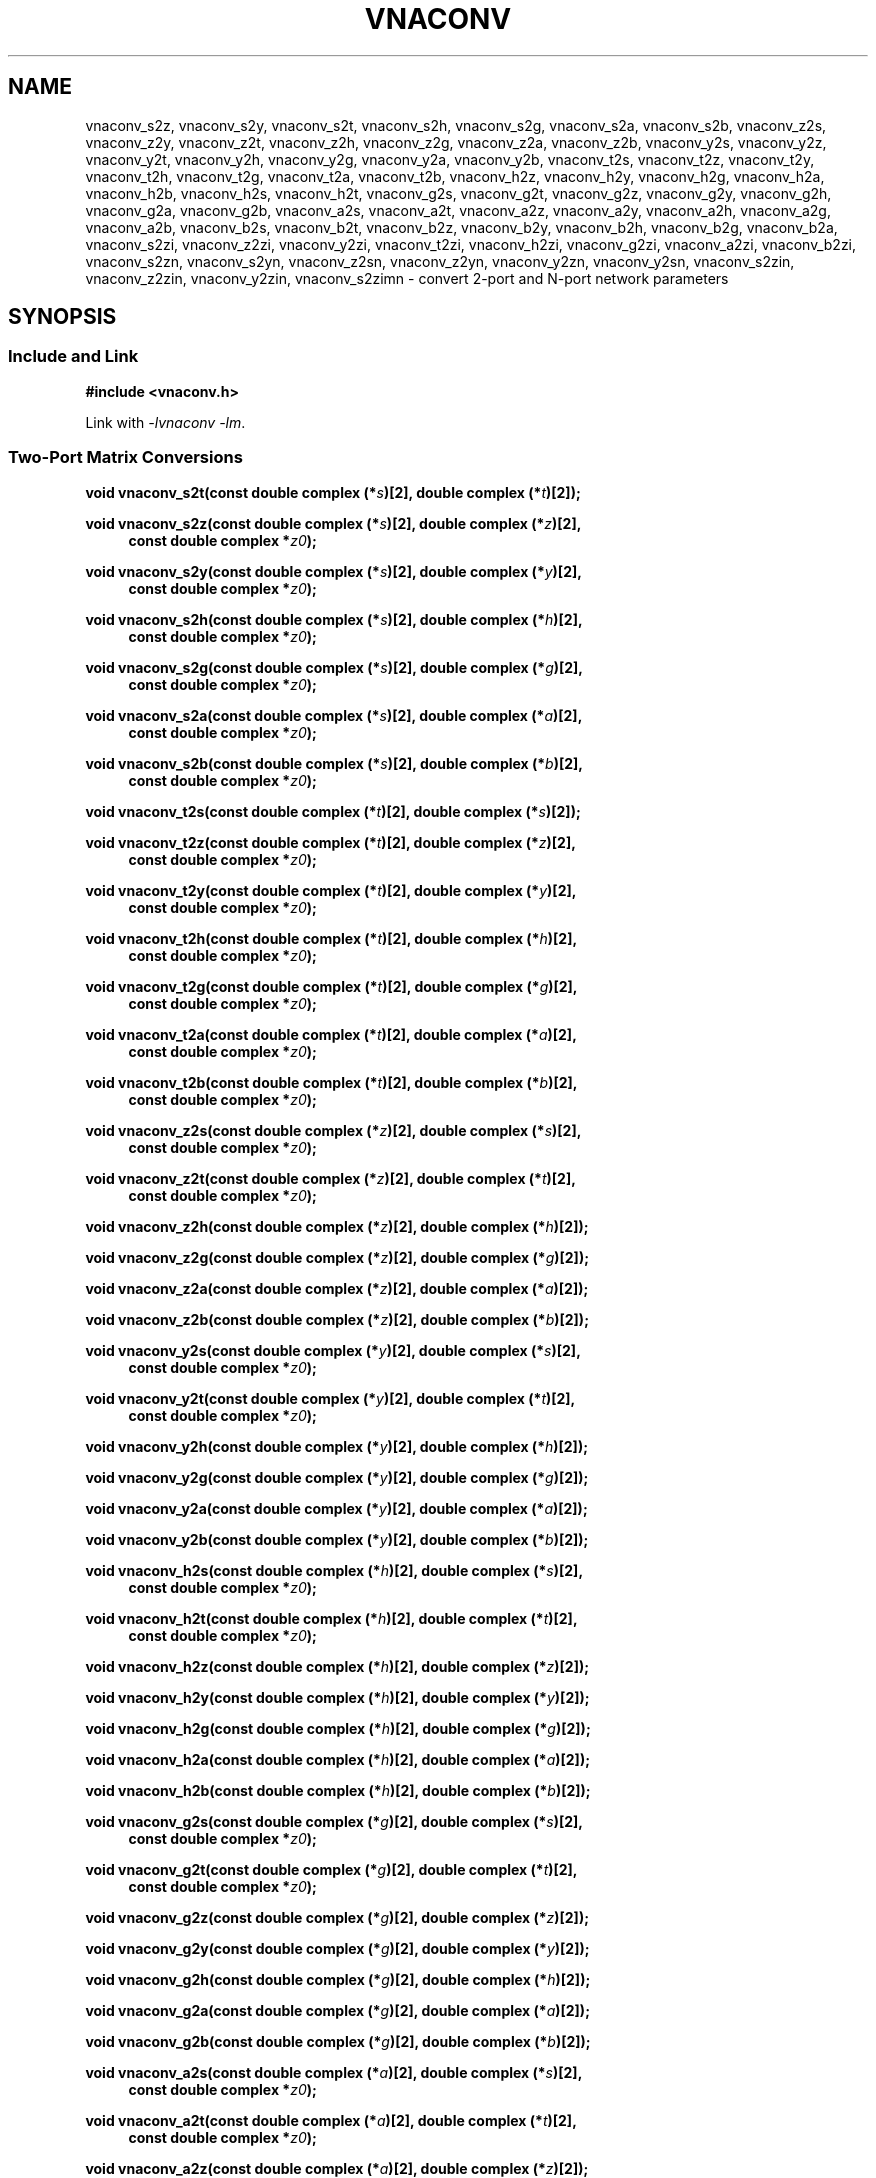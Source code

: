 .\"
.\" Electrical Network Parameter Conversion Library
.\" Copyright © 2020 D Scott Guthridge <scott_guthridge@rompromity.net>
.\"
.\" This program is free software: you can redistribute it and/or modify
.\" it under the terms of the GNU General Public License as published
.\" by the Free Software Foundation, either version 3 of the License, or
.\" (at your option) any later version.
.\"
.\" This program is distributed in the hope that it will be useful,
.\" but WITHOUT ANY WARRANTY; without even the implied warranty of
.\" MERCHANTABILITY or FITNESS FOR A PARTICULAR PURPOSE.  See the GNU
.\" General Public License for more details.
.\"
.\" You should have received a copy of the GNU General Public License
.\" along with this program.  If not, see <http://www.gnu.org/licenses/>.
.\"
.TH VNACONV 3 "JULY 2017" GNU
.nh
.SH NAME
vnaconv_s2z, vnaconv_s2y, vnaconv_s2t, vnaconv_s2h, vnaconv_s2g, vnaconv_s2a, vnaconv_s2b, vnaconv_z2s, vnaconv_z2y, vnaconv_z2t, vnaconv_z2h, vnaconv_z2g, vnaconv_z2a, vnaconv_z2b, vnaconv_y2s, vnaconv_y2z, vnaconv_y2t, vnaconv_y2h, vnaconv_y2g, vnaconv_y2a, vnaconv_y2b, vnaconv_t2s, vnaconv_t2z, vnaconv_t2y, vnaconv_t2h, vnaconv_t2g, vnaconv_t2a, vnaconv_t2b, vnaconv_h2z, vnaconv_h2y, vnaconv_h2g, vnaconv_h2a, vnaconv_h2b, vnaconv_h2s, vnaconv_h2t, vnaconv_g2s, vnaconv_g2t, vnaconv_g2z, vnaconv_g2y, vnaconv_g2h, vnaconv_g2a, vnaconv_g2b, vnaconv_a2s, vnaconv_a2t, vnaconv_a2z, vnaconv_a2y, vnaconv_a2h, vnaconv_a2g, vnaconv_a2b, vnaconv_b2s, vnaconv_b2t, vnaconv_b2z, vnaconv_b2y, vnaconv_b2h, vnaconv_b2g, vnaconv_b2a, vnaconv_s2zi, vnaconv_z2zi, vnaconv_y2zi, vnaconv_t2zi, vnaconv_h2zi, vnaconv_g2zi, vnaconv_a2zi, vnaconv_b2zi, vnaconv_s2zn, vnaconv_s2yn, vnaconv_z2sn, vnaconv_z2yn, vnaconv_y2zn, vnaconv_y2sn, vnaconv_s2zin, vnaconv_z2zin, vnaconv_y2zin, vnaconv_s2zimn \- convert 2-port and N-port network parameters
.\"
.SH SYNOPSIS
.SS "Include and Link"
.B #include <vnaconv.h>
.PP
Link with \fI-lvnaconv\fP \fI-lm\fP.
.SS "Two-Port Matrix Conversions"
.BI "void vnaconv_s2t(const double complex (*" s ")[2],"
.BI "double complex (*" t ")[2]);"
.PP
.BI "void vnaconv_s2z(const double complex (*" s ")[2],"
.BI "double complex (*" z ")[2],
.in +4n
.BI "const double complex *" z0 ");"
.in -4n
.PP
.BI "void vnaconv_s2y(const double complex (*" s ")[2],"
.BI "double complex (*" y ")[2],
.in +4n
.BI "const double complex *" z0 ");"
.in -4n
.PP
.BI "void vnaconv_s2h(const double complex (*" s ")[2],"
.BI "double complex (*" h ")[2],
.in +4n
.BI "const double complex *" z0 ");"
.in -4n
.PP
.BI "void vnaconv_s2g(const double complex (*" s ")[2],"
.BI "double complex (*" g ")[2],
.in +4n
.BI "const double complex *" z0 ");"
.in -4n
.PP
.BI "void vnaconv_s2a(const double complex (*" s ")[2],"
.BI "double complex (*" a ")[2],
.in +4n
.BI "const double complex *" z0 ");"
.in -4n
.PP
.BI "void vnaconv_s2b(const double complex (*" s ")[2],"
.BI "double complex (*" b ")[2],
.in +4n
.BI "const double complex *" z0 ");"
.in -4n
.PP
.BI "void vnaconv_t2s(const double complex (*" t ")[2],"
.BI "double complex (*" s ")[2]);
.PP
.BI "void vnaconv_t2z(const double complex (*" t ")[2],"
.BI "double complex (*" z ")[2],
.in +4n
.BI "const double complex *" z0 ");"
.in -4n
.PP
.BI "void vnaconv_t2y(const double complex (*" t ")[2],"
.BI "double complex (*" y ")[2],
.in +4n
.BI "const double complex *" z0 ");"
.in -4n
.PP
.BI "void vnaconv_t2h(const double complex (*" t ")[2],"
.BI "double complex (*" h ")[2],
.in +4n
.BI "const double complex *" z0 ");"
.in -4n
.PP
.BI "void vnaconv_t2g(const double complex (*" t ")[2],"
.BI "double complex (*" g ")[2],
.in +4n
.BI "const double complex *" z0 ");"
.in -4n
.PP
.BI "void vnaconv_t2a(const double complex (*" t ")[2],"
.BI "double complex (*" a ")[2],
.in +4n
.BI "const double complex *" z0 ");"
.in -4n
.PP
.BI "void vnaconv_t2b(const double complex (*" t ")[2],"
.BI "double complex (*" b ")[2],
.in +4n
.BI "const double complex *" z0 ");"
.in -4n
.PP
.BI "void vnaconv_z2s(const double complex (*" z ")[2],"
.BI "double complex (*" s ")[2],
.in +4n
.BI "const double complex *" z0 ");"
.in -4n
.PP
.BI "void vnaconv_z2t(const double complex (*" z ")[2],"
.BI "double complex (*" t ")[2],
.in +4n
.BI "const double complex *" z0 ");"
.in -4n
.PP
.BI "void vnaconv_z2h(const double complex (*" z ")[2],"
.BI "double complex (*" h ")[2]);"
.PP
.BI "void vnaconv_z2g(const double complex (*" z ")[2],"
.BI "double complex (*" g ")[2]);"
.PP
.BI "void vnaconv_z2a(const double complex (*" z ")[2],"
.BI "double complex (*" a ")[2]);"
.PP
.BI "void vnaconv_z2b(const double complex (*" z ")[2],"
.BI "double complex (*" b ")[2]);"
.PP
.BI "void vnaconv_y2s(const double complex (*" y ")[2],"
.BI "double complex (*" s ")[2],
.in +4n
.BI "const double complex *" z0 ");"
.in -4n
.PP
.BI "void vnaconv_y2t(const double complex (*" y ")[2],"
.BI "double complex (*" t ")[2],
.in +4n
.BI "const double complex *" z0 ");"
.in -4n
.PP
.BI "void vnaconv_y2h(const double complex (*" y ")[2],"
.BI "double complex (*" h ")[2]);"
.PP
.BI "void vnaconv_y2g(const double complex (*" y ")[2],"
.BI "double complex (*" g ")[2]);"
.PP
.BI "void vnaconv_y2a(const double complex (*" y ")[2],"
.BI "double complex (*" a ")[2]);"
.PP
.BI "void vnaconv_y2b(const double complex (*" y ")[2],"
.BI "double complex (*" b ")[2]);"
.PP
.BI "void vnaconv_h2s(const double complex (*" h ")[2],"
.BI "double complex (*" s ")[2],
.in +4n
.BI "const double complex *" z0 ");"
.in -4n
.PP
.BI "void vnaconv_h2t(const double complex (*" h ")[2],"
.BI "double complex (*" t ")[2],
.in +4n
.BI "const double complex *" z0 ");"
.in -4n
.PP
.BI "void vnaconv_h2z(const double complex (*" h ")[2],"
.BI "double complex (*" z ")[2]);"
.PP
.BI "void vnaconv_h2y(const double complex (*" h ")[2],"
.BI "double complex (*" y ")[2]);"
.PP
.BI "void vnaconv_h2g(const double complex (*" h ")[2],"
.BI "double complex (*" g ")[2]);"
.PP
.BI "void vnaconv_h2a(const double complex (*" h ")[2],"
.BI "double complex (*" a ")[2]);"
.PP
.BI "void vnaconv_h2b(const double complex (*" h ")[2],"
.BI "double complex (*" b ")[2]);"
.PP
.BI "void vnaconv_g2s(const double complex (*" g ")[2],"
.BI "double complex (*" s ")[2],
.in +4n
.BI "const double complex *" z0 ");"
.in -4n
.PP
.BI "void vnaconv_g2t(const double complex (*" g ")[2],"
.BI "double complex (*" t ")[2],
.in +4n
.BI "const double complex *" z0 ");"
.in -4n
.PP
.BI "void vnaconv_g2z(const double complex (*" g ")[2],"
.BI "double complex (*" z ")[2]);"
.PP
.BI "void vnaconv_g2y(const double complex (*" g ")[2],"
.BI "double complex (*" y ")[2]);"
.PP
.BI "void vnaconv_g2h(const double complex (*" g ")[2],"
.BI "double complex (*" h ")[2]);"
.PP
.BI "void vnaconv_g2a(const double complex (*" g ")[2],"
.BI "double complex (*" a ")[2]);"
.PP
.BI "void vnaconv_g2b(const double complex (*" g ")[2],"
.BI "double complex (*" b ")[2]);"
.PP
.BI "void vnaconv_a2s(const double complex (*" a ")[2],"
.BI "double complex (*" s ")[2],
.in +4n
.BI "const double complex *" z0 ");"
.in -4n
.PP
.BI "void vnaconv_a2t(const double complex (*" a ")[2],"
.BI "double complex (*" t ")[2],
.in +4n
.BI "const double complex *" z0 ");"
.in -4n
.PP
.BI "void vnaconv_a2z(const double complex (*" a ")[2],"
.BI "double complex (*" z ")[2]);"
.PP
.BI "void vnaconv_a2y(const double complex (*" a ")[2],"
.BI "double complex (*" y ")[2]);"
.PP
.BI "void vnaconv_a2h(const double complex (*" a ")[2],"
.BI "double complex (*" h ")[2]);"
.PP
.BI "void vnaconv_a2g(const double complex (*" a ")[2],"
.BI "double complex (*" g ")[2]);"
.PP
.BI "void vnaconv_a2b(const double complex (*" a ")[2],"
.BI "double complex (*" b ")[2]);"
.PP
.BI "void vnaconv_b2s(const double complex (*" b ")[2],"
.BI "double complex (*" s ")[2],
.in +4n
.BI "const double complex *" z0 ");"
.PP
.BI "void vnaconv_b2t(const double complex (*" b ")[2],"
.BI "double complex (*" t ")[2],
.in +4n
.BI "const double complex *" z0 ");"
.PP
.BI "void vnaconv_b2z(const double complex (*" b ")[2],"
.BI "double complex (*" z ")[2]);"
.PP
.BI "void vnaconv_b2y(const double complex (*" b ")[2],"
.BI "double complex (*" y ")[2]);"
.PP
.BI "void vnaconv_b2h(const double complex (*" b ")[2],"
.BI "double complex (*" h ")[2]);"
.PP
.BI "void vnaconv_b2g(const double complex (*" b ")[2],"
.BI "double complex (*" g ")[2]);"
.PP
.BI "void vnaconv_b2a(const double complex (*" b ")[2],"
.BI "double complex (*" a ")[2]);"
.\"
.SS "2-Port Matrix to Input Impedance"
.PP
.BI "void vnaconv_s2zi(const double complex (*" s ")[2],"
.BI "double complex " zi "[2],"
.in +4n
.BI "const double complex *" z0 ");"
.in -4n
.PP
.BI "void vnaconv_t2zi(const double complex (*" t ")[2],"
.BI "double complex " zi "[2],"
.in +4n
.BI "const double complex *" z0 ");"
.in -4n
.PP
.BI "void vnaconv_z2zi(const double complex (*" z ")[2],"
.BI "double complex " zi "[2],"
.in +4n
.BI "const double complex *" z0 ");"
.in -4n
.PP
.BI "void vnaconv_y2zi(const double complex (*" y ")[2],"
.BI "double complex " zi "[2],"
.in +4n
.BI "const double complex *" z0 ");"
.in -4n
.PP
.BI "void vnaconv_h2zi(const double complex (*" h ")[2],"
.BI "double complex " zi "[2],"
.in +4n
.BI "const double complex *" z0 ");"
.in -4n
.PP
.BI "void vnaconv_g2zi(const double complex (*" g ")[2],"
.BI "double complex " zi "[2],"
.in +4n
.BI "const double complex *" z0 ");"
.in -4n
.PP
.BI "void vnaconv_a2zi(const double complex (*" a ")[2],"
.BI "double complex " zi "[2],"
.in +4n
.BI "const double complex *" z0 ");"
.in -4n
.PP
.BI "void vnaconv_b2zi(const double complex (*" b ")[2],"
.BI "double complex " zi "[2],"
.in +4n
.BI "const double complex *" z0 ");"
.in -4n
.\"
.SS "N-Port Matrix Conversions"
.BI "void vnaconv_s2zn(const double complex *" s ", double complex *" z ,
.in +4n
.BI "const double complex *" z0 ", int " n ");"
.in -4n
.PP
.BI "void vnaconv_s2yn(const double complex *" s ", double complex *" y ,
.in +4n
.BI "const double complex *" z0 ", int " n ");"
.in -4n
.PP
.BI "void vnaconv_z2sn(const double complex *" z ", double complex *" s ,
.in +4n
.BI "const double complex *" z0 ", int " n ");"
.in -4n
.PP
.BI "void vnaconv_z2yn(const double complex *" z ", double complex *" y ,
.BI "int " n ");"
.PP
.BI "void vnaconv_y2sn(const double complex *" y ", double complex *" s ,
.in +4n
.BI "const double complex *" z0 ", int " n ");"
.in -4n
.PP
.BI "void vnaconv_y2zn(const double complex *" y ", double complex *" z ,
.BI "int " n ");"
.\"
.SS "N-Port Matrix To Input Impedance"
.BI "void vnaconv_s2zin(const double complex *" s ", double complex *" zi ,
.in +4n
.BI "const double complex *" z0 ", int " n ");"
.in -4n
.PP
.BI "void vnaconv_z2zin(const double complex *" z ", double complex *" zi ,
.in +4n
.BI "const double complex *" z0 ", int " n ");"
.in -4n
.PP
.BI "void vnaconv_y2zin(const double complex *" y ", double complex *" zi ,
.in +4n
.BI "const double complex *" z0 ", int " n ");"
.in -4n
.SS "Rectangular Matrix to Input Impedance"
.BI "void vnaconv_s2zimn(const double complex *" s ", double complex *" zi ,
.in +4n
.BI "const double complex *" z0 ", int " rows ", int " columns ");"
.in -4n
.sp
.\"
.SH DESCRIPTION
These functions convert between various mathematical representations
of electrical n-port networks.
Representations include scattering (s-parameters), scattering-transfer
(t-parameters), impedance (z-parameters), admittance (y-parameters),
hybrid (h-parameters), inverse hybrid (g-parameters), \s-2ABCD\s+2
(a-parameters) and inverse \s-2ABCD\s+2 (b-parameters).
.PP
While s-parameters, z-parameters and y-parameters are defined for any
number of ports, t-parameters, h-parameters, g-parameters, a-parameters
and b-parameters are defined for two-port networks only.
The library contains one set of functions for two-port networks and
another set of functions for n-port networks \- the later all have names
ending in \fBn\fP.
For example, \fBvnaconv_s2y\fP() is the function to convert from
s-parameters to y-parameters for two-port, while \fBvnaconv_s2yn\fP()
is the equivalent function for n-ports.
The two-port functions take matrices of type double complex [2][2] while
the n-port functions take the address of the first element of an \fIn\fP
x \fIn\fP complex matrix (appearing in memory in C row-major order).
In both cases, the input and output matrices can refer to the same
memory, i.e. you can pass the same matrix as input and output
to do an in-place conversion.
.PP
The \fIz0\fP parameter, common to both cases, is a pointer to a vector
of system impedances, i.e. the impedance seen by the network looking out
of each of its ports.
.PP
Two-port example:
.in +4n
.nf
double complex s[2][2];
double complex z[2][2];
static double complex z0[2] = { 50.0, 50.0 };

vnaconv_s2z(s, z, z0);
.fi
.in -4n
.PP
N-port example:
.in +4n
.nf
double complex s[3][3];
double complex z[3][3];
static double complex z0[3] = { 50.0, 75.0, 110.0 };

vnaconv_s2zn(&s[0][0], &z[0][0], z0, 3);
vnaconv_s2zn(*s, *z, z0, 3);    /* equivalent expression */
.fi
.in -4n
.PP
Through the rules of pointer arithmetic, the second call to
\fBvnaconv_s2zn\fP() is equivalent to the first.
In the second expression, the array rule implicitly promotes s and z from
array of three arrays of three double complex (double complex [3][3])
to pointer to array of three double complex (double complex (*)[3]).
Applying the indirection operator (*) to this intermediate type yields
type array of three double complex (double complex [3]).
The array rule then implicitly promotes the result to pointer to double
complex (double complex *).
In either form, these expressions give the correct type without need of
a type cast.
.\"
.PP
In order to give a more detailed description of the various parameter
matrices, we must first give a few definitions.  Let:
.sp
.in +4n
A1 and A2 be the incident voltages into ports 1 and 2,
.br
B1 and B2 be the reflected voltages out of ports 1 and 2,
.br
V1 and V2 be the voltages at ports 1 and 2,
.br
I1 and I2 be the currents into ports 1 and 2, and
.br
Z1 and Z2 be the system impedances the device sees looking out of
its ports.
.in -4n
.sp
The relationships between
.ie t \{\
.EQ
{ A sub i }, { B sub i }, { V sub i }, { I sub i }
.EN
.\}
.el \{\
A1, A2, B1, B2, V1, V2, I1 and I2
.\}
are:
.sp
.in +4n
.ie t \{\
.EQ
matrix{
    lcol{
        { A sub i = { 1 over 2 } { K sub i } ( { V sub i } + { I sub i } { Z sub i } ) }
        above
        { B sub i = { 1 over 2 } { K sub i } ( { V sub i } - { I sub i } { Z sub i sup * } ) }
    }
    lcol{
        { V sub i } = { { { A sub i } { Z sub i sup * } + { B sub i } { Z sub i } } over { { K sub i } re({ Z sub i }) } }
        above
        { I sub i } = { { { A sub i } - { B sub i } } over { { K sub i } re({ Z sub i }) } }
    }
}
.EN
.sp
where
.EQ
{ K sub i } = { { 1 } over { sqrt{ |{ re({ Z sub i }) }| } } },
.EN
and * is the conjugation operator.
.\}
.el \{\
.TS
tab(;);
l l.
A1 = 1/2 K1 (V1 + Z1  I1); V1 = (Z1* A1 + Z1 B1) / (K1 real(Z1))
B1 = 1/2 K1 (V1 - Z1* I1); I1 = (A1 - B1)        / (K1 real(Z1))
A2 = 1/2 K2 (V2 + Z2  I2); V2 = (Z2* A2 + Z2 B2) / (K2 real(Z2))
B2 = 1/2 K2 (V2 - Z2* I2); I2 = (A2 - B2)        / (K2 real(Z2))
.TE
.sp
.nf
where: K1 = 1 / sqrt(abs(real(Z1)))
       K2 = 1 / sqrt(abs(real(Z2)))
       and * is the conjugate operator
.fi
.\}
.in -4n
.sp
We can now show the relationships for each representation of network
parameters.  The \fBs\fP (scattering) parameters satisfy:
.sp
.in +4n
.ie t \{\
.EQ
left [ matrix{ ccol{ { B sub 1 } above { B sub 2 } } } right ] ~=~
left [ matrix{ ccol{ { s sub 11 } above { s sub 21 } }
               ccol{ { s sub 12 } above { s sub 22 } } } right ] ~
left [ matrix{ ccol{ { A sub 1 } above { A sub 2 } } } right ]
.EN
.\}
.el \{\
.nf
[ B1 ]   [ s11 s12 ] [ A1 ]
[    ] = [         ] [    ]
[ B2 ]   [ s21 s22 ] [ A2 ]
.fi
.\}
.in -4n
.sp
.PP
The \fBt\fP (scattering-transfer) parameters satisfy:
.sp
.in +4n
.ie t \{\
.EQ
left [ matrix{ ccol{ { B sub 1 } above { A sub 1 } } } right ] ~=~
left [ matrix{ ccol{ { t sub 11 } above { t sub 21 } }
               ccol{ { t sub 12 } above { t sub 22 } } } right ] ~
left [ matrix{ ccol{ { A sub 2 } above { B sub 2 } } } right ]
.EN
.\}
.el \{\
.nf
[ B1 ]   [ t11 t12 ] [ A2 ]
[    ] = [         ] [    ]
[ A1 ]   [ t21 t22 ] [ B2 ]
.fi
.\}
.sp
The \fBt\fP parameters for a cascade of two-port networks is the
left-to-right matrix product of the \fBt\fP parameters of each successive
stage.
.in -4n
.sp
.PP
The \fBz\fP (impedance) parameters satisfy:
.sp
.in +4n
.ie t \{\
.EQ
left [ matrix{ ccol{ { V sub 1 } above { V sub 2 } } } right ] ~=~
left [ matrix{ ccol{ { z sub 11 } above { z sub 21 } }
               ccol{ { z sub 12 } above { z sub 22 } } } right ] ~
left [ matrix{ ccol{ { I sub 1 } above { I sub 2 } } } right ]
.EN
.\}
.el \{\
.nf
[ V1 ]   [ z11 z12 ] [ I1 ]
[    ] = [         ] [    ]
[ V2 ]   [ z21 z22 ] [ I2 ]
.fi
.\}
.in -4n
.sp
.PP
The \fBy\fP (admittance) parameters satisfy:
.sp
.in +4n
.ie t \{\
.EQ
left [ matrix{ ccol{ { I sub 1 } above { I sub 2 } } } right ] ~=~
left [ matrix{ ccol{ { y sub 11 } above { y sub 21 } }
               ccol{ { y sub 12 } above { y sub 22 } } } right ] ~
left [ matrix{ ccol{ { V sub 1 } above { V sub 2 } } } right ]
.EN
.\}
.el \{\
.nf
[ I1 ]   [ y11 y12 ] [ V1 ]
[    ] = [         ] [    ]
[ I2 ]   [ y21 y22 ] [ V2 ]
.fi
.\}
.in -4n
.sp
.PP
The \fBh\fP (hybrid) parameters satisfy:
.sp
.in +4n
.ie t \{\
.EQ
left [ matrix{ ccol{ { V sub 1 } above { I sub 2 } } } right ] ~=~
left [ matrix{ ccol{ { h sub 11 } above { h sub 21 } }
               ccol{ { h sub 12 } above { h sub 22 } } } right ] ~
left [ matrix{ ccol{ { I sub 1 } above { V sub 2 } } } right ]
.EN
.\}
.el \{\
.nf
[ V1 ]   [ h11 h12 ] [ I1 ]
[    ] = [         ] [    ]
[ I2 ]   [ h21 h22 ] [ V2 ]
.fi
.\}
.in -4n
.sp
.PP
The \fBg\fP (inverse hybrid) parameters satisfy:
.sp
.in +4n
.ie t \{\
.EQ
left [ matrix{ ccol{ { I sub 1 } above { V sub 2 } } } right ] ~=~
left [ matrix{ ccol{ { g sub 11 } above { g sub 21 } }
               ccol{ { g sub 12 } above { g sub 22 } } } right ] ~
left [ matrix{ ccol{ { V sub 1 } above { I sub 2 } } } right ]
.EN
.\}
.el \{\
.nf
[ I1 ]   [ g11 g12 ] [ V1 ]
[    ] = [         ] [    ]
[ V2 ]   [ g21 g22 ] [ I2 ]
.fi
.\}
.in -4n
.sp
.PP
The \fBa\fP (ABCD) parameters satisfy:
.sp
.in +4n
.ie t \{\
.EQ
left [ matrix{ ccol{ { V sub 1 } above { I sub 1 } } } right ] ~=~
left [ matrix{ ccol{ { a sub 11 } above { a sub 21 } }
               ccol{ { a sub 12 } above { a sub 22 } } } right ] ~
left [ matrix{ ccol{ { V sub 2 } above -{ I sub 2 } } } right ]
.EN
.\}
.el \{\
.nf
[ V1 ]   [ a11 a12 ] [  V2 ]
[    ] = [         ] [     ]
[ I1 ]   [ a21 a22 ] [ -I2 ]
.fi
.\}
.sp
The \fBa\fP parameters for a cascade of two-port networks is the
left-to-right matrix product of the \fBa\fP parameters of each successive
stage.  Don't confuse the \fBa\fP matrix with the A1 and A2 voltages
above.
.in -4n
.sp
.PP
The \fBb\fP (inverse ABCD) parameters satisfy:
.sp
.in +4n
.ie t \{\
.EQ
left [ matrix{ ccol{ { V sub 2 } above -{ I sub 2 } } } right ] ~=~
left [ matrix{ ccol{ { b sub 11 } above { b sub 21 } }
               ccol{ { b sub 12 } above { b sub 22 } } } right ] ~
left [ matrix{ ccol{ { V sub 1 } above { I sub 1 } } } right ]
.EN
.\}
.el \{\
.nf
[  V2 ]   [ b11 b12 ] [ V1 ]
[     ] = [         ] [    ]
[ -I2 ]   [ b21 b22 ] [ I1 ]
.fi
.\}
.sp
The \fBb\fP parameters for a cascade of two-port networks is the
right-to-left matrix product of the \fBb\fP parameters of each successive
stage.  Don't confuse the \fBb\fP matrix with the B1 and B2 voltages
above.
.in -4n
.\"
.PP
In addition to the functions that convert between parameter forms,
there are also functions that calculate the input impedances looking
into each port of the network when all other ports are terminated at
the system impedances.
For example, \fBvnaconv_s2zi\fP() finds the input impedances from a
2x2 s-parameter matrix, while \fBvnaconv_z2zin\fP() finds the input
impedances from an \fIn\fP by \fIn\fP z-parameter matrix.
The \fIzi\fP and \fIz0\fP vectors must have length at least \fIn\fP.
.PP
The special-case function \fBvnaconv_s2zimn\fP finds the input impedances
for the ports along the major diagonal of an m by n rectangular
s-parameter matrix when all other ports are terminated at the system
impedances.
The \fIzi\fP and \fIz0\fP vectors must have length at least
MIN(\fIrows\fP, \fIcolumns\fP).
.\"
.SH "RETURN VALUE"
All functions return void.  The result matrix may contain inf and/or nan
values if the conversion is nondeterministic.
.\"
.\" .SH ERRORS
.\" None.
.\" .SH BUGS
.\" None known.
.\"
.SH EXAMPLES
.nf
.ft CW
#include <stdlib.h>
#include <stdio.h>
#include <vnaconv.h>

static double complex s[2][2] = {
    {  0.000000 + 0.000000 * I,  0.000000 + 0.000000 * I },
    {  10.00000 + 0.000000 * I,  0.000000 + 0.000000 * I }
};

static double complex z0[2] = { 50.0, 50.0 };

int
main(int argc, char **argv)
{
    double complex z[2][2];

    vnaconv_s2z(s, z, z0);
    (void)printf("%7.1f%+7.1fi    %7.1f%+7.1fi\n",
        creal(z[0][0]), cimag(z[0][0]), creal(z[0][1]), cimag(z[0][1]));
    (void)printf("%7.1f%+7.1fi    %7.1f%+7.1fi\n",
        creal(z[1][0]), cimag(z[1][0]), creal(z[1][1]), cimag(z[1][1]));

    exit(0);
}

.ft R
.fi
.\"
.SH "SEE ALSO"
.BR vnacal "(3), " vnadata "(3), " vnafile "(3)"
